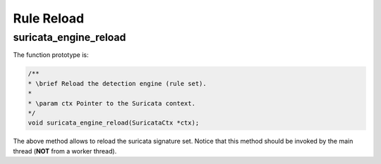 Rule Reload
===========

suricata_engine_reload
~~~~~~~~~~~~~~~~~~~~~~

The function prototype is:

.. code-block:: c

    /**
    * \brief Reload the detection engine (rule set).
    *
    * \param ctx Pointer to the Suricata context.
    */
    void suricata_engine_reload(SuricataCtx *ctx);

The above method allows to reload the suricata signature set.
Notice that this method should be invoked by the main thread (**NOT** from a worker thread).